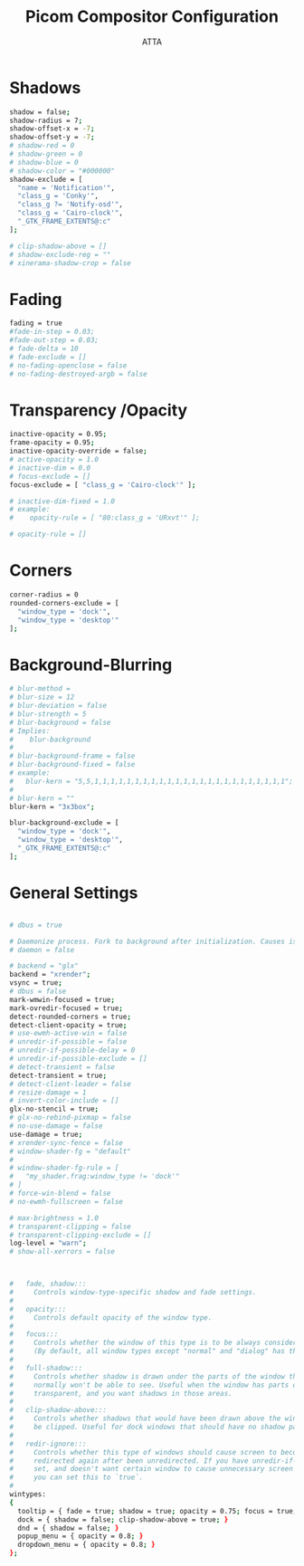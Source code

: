 #+TITLE: Picom Compositor  Configuration 
#+PROPERTY: header-args :tangle ~/.config/picom.conf
#+STARTUP: showeverything
#+AUTHOR: ATTA

* Shadows

#+BEGIN_SRC bash
shadow = false;
shadow-radius = 7;
shadow-offset-x = -7;
shadow-offset-y = -7;
# shadow-red = 0
# shadow-green = 0
# shadow-blue = 0
# shadow-color = "#000000"
shadow-exclude = [
  "name = 'Notification'",
  "class_g = 'Conky'",
  "class_g ?= 'Notify-osd'",
  "class_g = 'Cairo-clock'",
  "_GTK_FRAME_EXTENTS@:c"
];

# clip-shadow-above = []
# shadow-exclude-reg = ""
# xinerama-shadow-crop = false

#+END_SRC 


* Fading

#+BEGIN_SRC bash
fading = true
#fade-in-step = 0.03;
#fade-out-step = 0.03;
# fade-delta = 10
# fade-exclude = []
# no-fading-openclose = false
# no-fading-destroyed-argb = false
#+END_SRC 


* Transparency /Opacity

#+BEGIN_SRC bash
inactive-opacity = 0.95;
frame-opacity = 0.95;
inactive-opacity-override = false;
# active-opacity = 1.0
# inactive-dim = 0.0
# focus-exclude = []
focus-exclude = [ "class_g = 'Cairo-clock'" ];

# inactive-dim-fixed = 1.0
# example:
#    opacity-rule = [ "80:class_g = 'URxvt'" ];

# opacity-rule = []

#+END_SRC 


* Corners 

#+BEGIN_SRC bash 
corner-radius = 0
rounded-corners-exclude = [
  "window_type = 'dock'",
  "window_type = 'desktop'"
];
#+END_SRC 


* Background-Blurring

#+BEGIN_SRC bash
# blur-method =
# blur-size = 12
# blur-deviation = false
# blur-strength = 5
# blur-background = false
# Implies:
#    blur-background
#
# blur-background-frame = false
# blur-background-fixed = false
# example:
#   blur-kern = "5,5,1,1,1,1,1,1,1,1,1,1,1,1,1,1,1,1,1,1,1,1,1,1,1,1";
#
# blur-kern = ""
blur-kern = "3x3box";

blur-background-exclude = [
  "window_type = 'dock'",
  "window_type = 'desktop'",
  "_GTK_FRAME_EXTENTS@:c"
];

#+END_SRC 


* General Settings

#+BEGIN_SRC bash

# dbus = true

# Daemonize process. Fork to background after initialization. Causes issues with certain (badly-written) drivers.
# daemon = false

# backend = "glx"
backend = "xrender";
vsync = true;
# dbus = false
mark-wmwin-focused = true;
mark-ovredir-focused = true;
detect-rounded-corners = true;
detect-client-opacity = true;
# use-ewmh-active-win = false
# unredir-if-possible = false
# unredir-if-possible-delay = 0
# unredir-if-possible-exclude = []
# detect-transient = false
detect-transient = true;
# detect-client-leader = false
# resize-damage = 1
# invert-color-include = []
glx-no-stencil = true;
# glx-no-rebind-pixmap = false
# no-use-damage = false
use-damage = true;
# xrender-sync-fence = false
# window-shader-fg = "default"
#
# window-shader-fg-rule = [
#   "my_shader.frag:window_type != 'dock'"
# ]
# force-win-blend = false
# no-ewmh-fullscreen = false

# max-brightness = 1.0
# transparent-clipping = false
# transparent-clipping-exclude = []
log-level = "warn";
# show-all-xerrors = false

#+END_SRC 

#+BEGIN_SRC bash


#   fade, shadow:::
#     Controls window-type-specific shadow and fade settings.
#
#   opacity:::
#     Controls default opacity of the window type.
#
#   focus:::
#     Controls whether the window of this type is to be always considered focused.
#     (By default, all window types except "normal" and "dialog" has this on.)
#
#   full-shadow:::
#     Controls whether shadow is drawn under the parts of the window that you
#     normally won't be able to see. Useful when the window has parts of it
#     transparent, and you want shadows in those areas.
#
#   clip-shadow-above:::
#     Controls whether shadows that would have been drawn above the window should
#     be clipped. Useful for dock windows that should have no shadow painted on top.
#
#   redir-ignore:::
#     Controls whether this type of windows should cause screen to become
#     redirected again after been unredirected. If you have unredir-if-possible
#     set, and doesn't want certain window to cause unnecessary screen redirection,
#     you can set this to `true`.
#
wintypes:
{
  tooltip = { fade = true; shadow = true; opacity = 0.75; focus = true; full-shadow = false; };
  dock = { shadow = false; clip-shadow-above = true; }
  dnd = { shadow = false; }
  popup_menu = { opacity = 0.8; }
  dropdown_menu = { opacity = 0.8; }
};


#+END_SRC 


